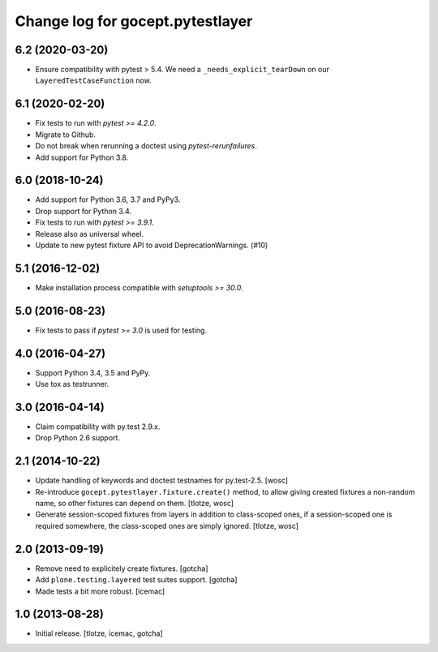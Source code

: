 =================================
Change log for gocept.pytestlayer
=================================

6.2 (2020-03-20)
================

- Ensure compatibility with pytest > 5.4. We need a
  ``_needs_explicit_tearDown`` on our ``LayeredTestCaseFunction`` now.


6.1 (2020-02-20)
================

- Fix tests to run with `pytest >= 4.2.0`.

- Migrate to Github.

- Do not break when rerunning a doctest using `pytest-rerunfailures`.

- Add support for Python 3.8.


6.0 (2018-10-24)
================

- Add support for Python 3.6, 3.7 and PyPy3.

- Drop support for Python 3.4.

- Fix tests to run with `pytest >= 3.9.1`.

- Release also as universal wheel.

- Update to new pytest fixture API to avoid DeprecationWarnings. (#10)


5.1 (2016-12-02)
================

- Make installation process compatible with `setuptools >= 30.0`.


5.0 (2016-08-23)
================

- Fix tests to pass if `pytest >= 3.0` is used for testing.


4.0 (2016-04-27)
================

- Support Python 3.4, 3.5 and PyPy.

- Use tox as testrunner.


3.0 (2016-04-14)
================

- Claim compatibility with py.test 2.9.x.

- Drop Python 2.6 support.

2.1 (2014-10-22)
================

- Update handling of keywords and doctest testnames for py.test-2.5.
  [wosc]

- Re-introduce ``gocept.pytestlayer.fixture.create()`` method, to allow giving
  created fixtures a non-random name, so other fixtures can depend on them.
  [tlotze, wosc]

- Generate session-scoped fixtures from layers in addition to class-scoped
  ones, if a session-scoped one is required somewhere, the class-scoped ones
  are simply ignored. [tlotze, wosc]


2.0 (2013-09-19)
================

- Remove need to explicitely create fixtures.
  [gotcha]

- Add ``plone.testing.layered`` test suites support.
  [gotcha]

- Made tests a bit more robust.
  [icemac]


1.0 (2013-08-28)
================

- Initial release.
  [tlotze, icemac, gotcha]
